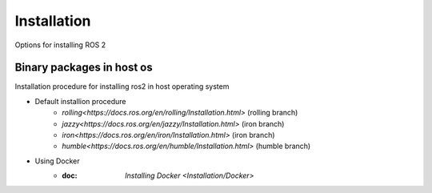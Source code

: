 Installation
============

Options for installing ROS 2


Binary packages in host os
---------------

Installation procedure for installing ros2 in host operating system 

* Default installion procedure
    *  `rolling<https://docs.ros.org/en/rolling/Installation.html>` (rolling branch)
    *  `jazzy<https://docs.ros.org/en/jazzy/Installation.html>` (iron branch)
    *  `iron<https://docs.ros.org/en/iron/Installation.html>` (iron branch)
    *  `humble<https://docs.ros.org/en/humble/Installation.html>` (humble branch)
* Using Docker
    * :doc: `Installing Docker <Installation/Docker>`